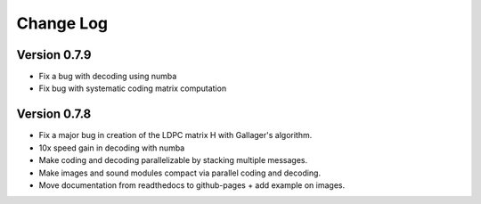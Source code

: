 .. _changelog:

==========
Change Log
==========


Version 0.7.9
-------------

- Fix a bug with decoding using numba

- Fix bug with systematic coding matrix computation


Version 0.7.8
--------------

- Fix a major bug in creation of the LDPC matrix H with Gallager's algorithm.

- 10x speed gain in decoding with numba

- Make coding and decoding parallelizable by stacking multiple messages.

- Make images and sound modules compact via parallel coding and decoding.

- Move documentation from readthedocs to github-pages + add example on images.
